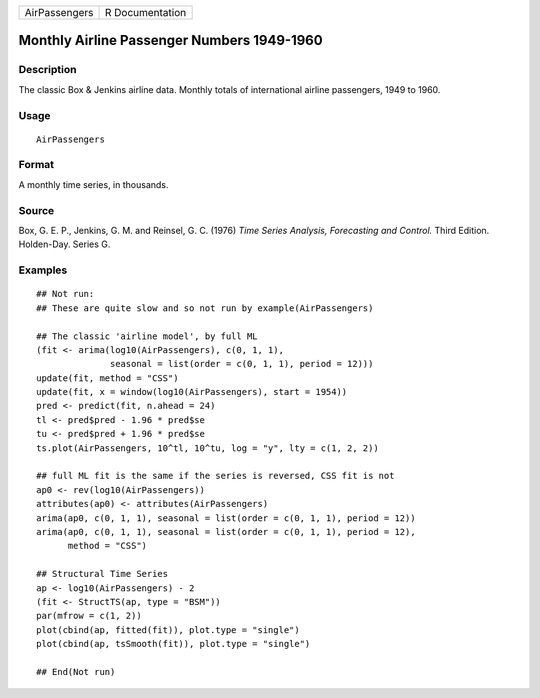 +-----------------+-------------------+
| AirPassengers   | R Documentation   |
+-----------------+-------------------+

Monthly Airline Passenger Numbers 1949-1960
-------------------------------------------

Description
~~~~~~~~~~~

The classic Box & Jenkins airline data. Monthly totals of international
airline passengers, 1949 to 1960.

Usage
~~~~~

::

    AirPassengers

Format
~~~~~~

A monthly time series, in thousands.

Source
~~~~~~

Box, G. E. P., Jenkins, G. M. and Reinsel, G. C. (1976) *Time Series
Analysis, Forecasting and Control.* Third Edition. Holden-Day. Series G.

Examples
~~~~~~~~

::

    ## Not run: 
    ## These are quite slow and so not run by example(AirPassengers)

    ## The classic 'airline model', by full ML
    (fit <- arima(log10(AirPassengers), c(0, 1, 1),
                  seasonal = list(order = c(0, 1, 1), period = 12)))
    update(fit, method = "CSS")
    update(fit, x = window(log10(AirPassengers), start = 1954))
    pred <- predict(fit, n.ahead = 24)
    tl <- pred$pred - 1.96 * pred$se
    tu <- pred$pred + 1.96 * pred$se
    ts.plot(AirPassengers, 10^tl, 10^tu, log = "y", lty = c(1, 2, 2))

    ## full ML fit is the same if the series is reversed, CSS fit is not
    ap0 <- rev(log10(AirPassengers))
    attributes(ap0) <- attributes(AirPassengers)
    arima(ap0, c(0, 1, 1), seasonal = list(order = c(0, 1, 1), period = 12))
    arima(ap0, c(0, 1, 1), seasonal = list(order = c(0, 1, 1), period = 12),
          method = "CSS")

    ## Structural Time Series
    ap <- log10(AirPassengers) - 2
    (fit <- StructTS(ap, type = "BSM"))
    par(mfrow = c(1, 2))
    plot(cbind(ap, fitted(fit)), plot.type = "single")
    plot(cbind(ap, tsSmooth(fit)), plot.type = "single")

    ## End(Not run)

